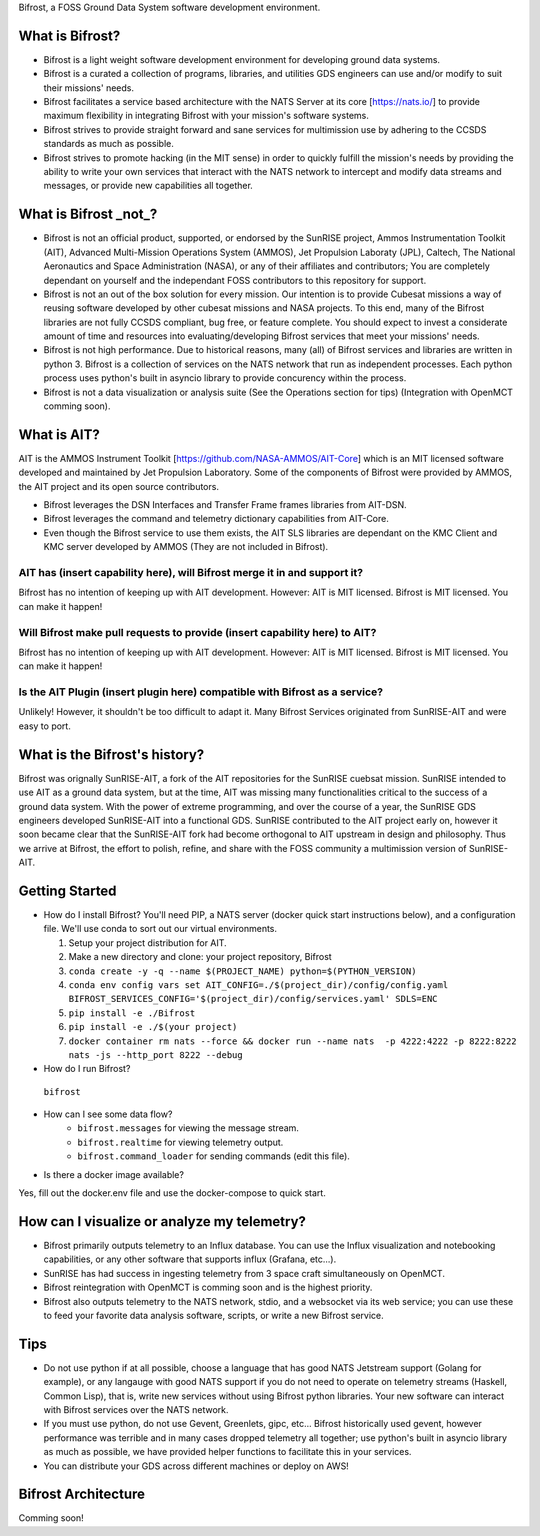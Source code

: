 Bifrost, a FOSS Ground Data System software development environment.

What is Bifrost?
================
- Bifrost is a light weight software development environment for developing ground data systems.
- Bifrost is a curated a collection of programs, libraries, and utilities GDS engineers can use and/or modify to suit their missions' needs.
- Bifrost facilitates a service based architecture with the NATS Server at its core [https://nats.io/] to provide maximum flexibility in integrating Bifrost with your mission's software systems.
- Bifrost strives to provide straight forward and sane services for multimission use by adhering to the CCSDS standards as much as possible.
- Bifrost strives to promote hacking (in the MIT sense) in order to quickly fulfill the mission's needs by providing the ability to write your own services that interact with the NATS network to intercept and modify data streams and messages, or provide new capabilities all together. 

What is Bifrost _not_?
======================
- Bifrost is not an official product, supported, or endorsed by the SunRISE project, Ammos Instrumentation Toolkit (AIT), Advanced Multi-Mission Operations System (AMMOS), Jet Propulsion Laboraty (JPL), Caltech, The National Aeronautics and Space Administration (NASA), or any of their affiliates and contributors; You are completely dependant on yourself and the independant FOSS contributors to this repository for support. 
- Bifrost is not an out of the box solution for every mission. Our intention is to provide Cubesat missions a way of reusing software developed by other cubesat missions and NASA projects. To this end, many of the Bifrost libraries are not fully CCSDS compliant, bug free, or feature complete. You should expect to invest a considerate amount of time and resources into evaluating/developing Bifrost services that meet your missions' needs.
- Bifrost is not high performance. Due to historical reasons, many (all) of Bifrost services and libraries are written in python 3. Bifrost is a collection of services on the NATS network that run as independent processes. Each python process uses python's built in asyncio library to provide concurency within the process.
- Bifrost is not a data visualization or analysis suite (See the Operations section for tips) (Integration with OpenMCT comming soon).

What is AIT?
============
AIT is the AMMOS Instrument Toolkit [https://github.com/NASA-AMMOS/AIT-Core] which is an MIT licensed software developed and maintained by Jet Propulsion Laboratory. Some of the components of Bifrost were provided by AMMOS, the AIT project and its open source contributors.

- Bifrost leverages the DSN Interfaces and Transfer Frame frames libraries from AIT-DSN.
- Bifrost leverages the command and telemetry dictionary capabilities from AIT-Core.
- Even though the Bifrost service to use them exists, the AIT SLS libraries are dependant on the KMC Client and KMC server developed by AMMOS (They are not included in Bifrost).
  
AIT has (insert capability here), will Bifrost merge it in and support it?
--------------------------------------------------------------------------
Bifrost has no intention of keeping up with AIT development.
However: AIT is MIT licensed. Bifrost is MIT licensed. You can make it happen!

Will Bifrost make pull requests to provide (insert capability here) to AIT? 
---------------------------------------------------------------------------
Bifrost has no intention of keeping up with AIT development.
However: AIT is MIT licensed. Bifrost is MIT licensed. You can make it happen!

Is the AIT Plugin (insert plugin here) compatible with Bifrost as a service?
----------------------------------------------------------------------------
Unlikely! However, it shouldn't be too difficult to adapt it. Many Bifrost Services originated from SunRISE-AIT and were easy to port.

What is the Bifrost's history?
=============================
Bifrost was orignally SunRISE-AIT, a fork of the AIT repositories for the SunRISE cuebsat mission. SunRISE intended to use AIT as a ground data system, but at the time, AIT was missing many functionalities critical to the success of a ground data system. With the power of extreme programming, and over the course of a year, the SunRISE GDS engineers developed SunRISE-AIT into a functional GDS. SunRISE contributed to the AIT project early on, however it soon became clear that the SunRISE-AIT fork had become orthogonal to AIT upstream in design and philosophy. Thus we arrive at Bifrost, the effort to polish, refine, and share with the FOSS community a multimission version of SunRISE-AIT.
 
Getting Started
===============
- How do I install Bifrost?
  You'll need PIP, a NATS server (docker quick start instructions below), and a configuration file. We'll use conda to sort out our virtual environments.
  
  1. Setup your project distribution for AIT.
  2. Make a new directory and clone: your project repository, Bifrost
  3. ``conda create -y -q --name $(PROJECT_NAME) python=$(PYTHON_VERSION)``
  4. ``conda env config vars set AIT_CONFIG=./$(project_dir)/config/config.yaml BIFROST_SERVICES_CONFIG='$(project_dir)/config/services.yaml' SDLS=ENC``
  5. ``pip install -e ./Bifrost``
  6. ``pip install -e ./$(your project)``
  7. ``docker container rm nats --force && docker run --name nats  -p 4222:4222 -p 8222:8222 nats -js --http_port 8222 --debug``
  
- How do I run Bifrost?
 ``bifrost``

- How can I see some data flow?
      - ``bifrost.messages`` for viewing the message stream.
      - ``bifrost.realtime`` for viewing telemetry output.
      - ``bifrost.command_loader`` for sending commands (edit this file).
  
- Is there a docker image available?
Yes, fill out the docker.env file and use the docker-compose to quick start.
  
How can I visualize or analyze my telemetry?
===========================================
- Bifrost primarily outputs telemetry to an Influx database. You can use the Influx visualization and notebooking capabilities, or any other software that supports influx (Grafana, etc...).
- SunRISE has had success in ingesting telemetry from 3 space craft simultaneously on OpenMCT.
- Bifrost reintegration with OpenMCT is comming soon and is the highest priority.
- Bifrost also outputs telemetry to the NATS network, stdio, and a websocket via its web service; you can use these to feed your favorite data analysis software, scripts, or write a new Bifrost service.

  
Tips
====
- Do not use python if at all possible, choose a language that has good NATS Jetstream support (Golang for example), or any langauge with good NATS support if you do not need to operate on telemetry streams (Haskell, Common Lisp), that is, write new services without using Bifrost python libraries. Your new software can interact with Bifrost services over the NATS network.
- If you must use python, do not use Gevent, Greenlets, gipc, etc... Bifrost historically used gevent, however performance was terrible and in many cases dropped telemetry all together; use python's built in asyncio library as much as possible, we have provided helper functions to facilitate this in your services.
- You can distribute your GDS across different machines or deploy on AWS!

Bifrost Architecture
====================
Comming soon!
